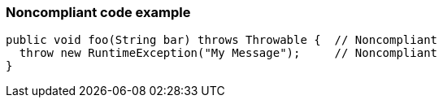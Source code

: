 === Noncompliant code example

[source,text]
----
public void foo(String bar) throws Throwable {  // Noncompliant
  throw new RuntimeException("My Message");     // Noncompliant
}
----
